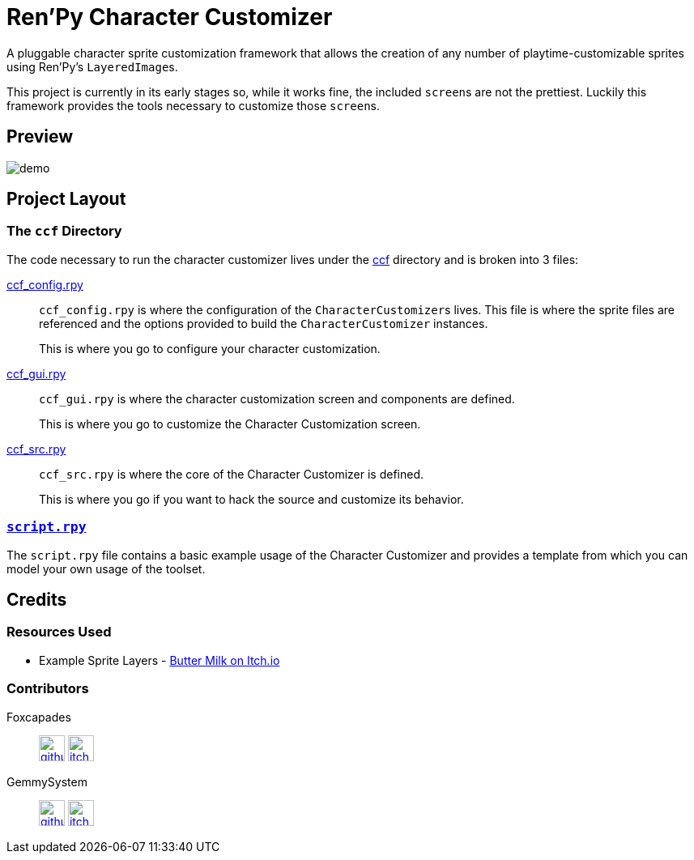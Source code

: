 = Ren'Py Character Customizer

A pluggable character sprite customization framework that allows the creation of
any number of playtime-customizable sprites using Ren'Py's ``LayeredImage``s.

This project is currently in its early stages so, while it works fine, the
included ``screen``s are not the prettiest.  Luckily this framework provides the
tools necessary to customize those ``screen``s.

== Preview

image::docs/previews/demo.gif[]


== Project Layout

=== The `ccf` Directory

The code necessary to run the character customizer lives under the
link:game/ccf[ccf] directory and is broken into 3 files:

link:game/ccf/ccf_config.rpy[ccf_config.rpy]::

`ccf_config.rpy` is where the configuration of the ``CharacterCustomizer``s
lives.  This file is where the sprite files are referenced and the options
provided to build the `CharacterCustomizer` instances.
+
This is where you go to configure your character customization.

link:game/ccf/ccf_gui.rpy[ccf_gui.rpy]::

`ccf_gui.rpy` is where the character customization screen and components are
defined.
+
This is where you go to customize the Character Customization screen.

link:game/ccf/ccf_src.rpy[ccf_src.rpy]::

`ccf_src.rpy` is where the core of the Character Customizer is defined.
+
This is where you go if you want to hack the source and customize its behavior.

=== link:game/script.rpy[`script.rpy`]

The `script.rpy` file contains a basic example usage of the Character Customizer
and provides a template from which you can model your own usage of the toolset.

== Credits

=== Resources Used

* Example Sprite Layers - link:https://butterymilk.itch.io/awfully-sweet[Butter Milk on Itch.io]

=== Contributors

Foxcapades::
image:docs/assets/github.svg[width=32, link="https://github.com/Foxcapades"]
image:docs/assets/itch-io.svg[width=32, link="https://foxcapades.itch.io/"]

GemmySystem::
image:docs/assets/github.svg[width=32, link="https://github.com/GemmySystem"]
image:docs/assets/itch-io.svg[width=32, link="https://gemmysystem.itch.io/"]